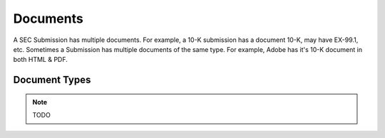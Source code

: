 Documents
=========

A SEC Submission has multiple documents. For example, a 10-K submission has a document 10-K, may have EX-99.1, etc. Sometimes a Submission has multiple documents of the same type. For example, Adobe has it's 10-K document in both HTML & PDF.

Document Types
--------------

.. note::
    TODO